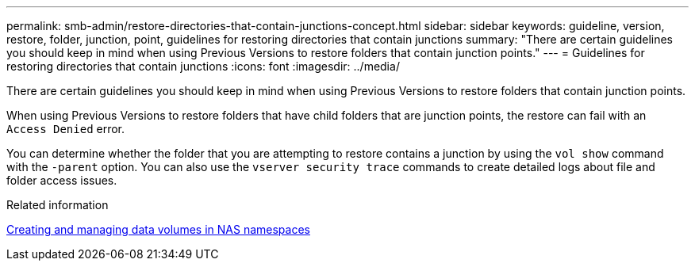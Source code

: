 ---
permalink: smb-admin/restore-directories-that-contain-junctions-concept.html
sidebar: sidebar
keywords: guideline, version, restore, folder, junction, point, guidelines for restoring directories that contain junctions
summary: "There are certain guidelines you should keep in mind when using Previous Versions to restore folders that contain junction points."
---
= Guidelines for restoring directories that contain junctions
:icons: font
:imagesdir: ../media/

[.lead]
There are certain guidelines you should keep in mind when using Previous Versions to restore folders that contain junction points.

When using Previous Versions to restore folders that have child folders that are junction points, the restore can fail with an `Access Denied` error.

You can determine whether the folder that you are attempting to restore contains a junction by using the `vol show` command with the `-parent` option. You can also use the `vserver security trace` commands to create detailed logs about file and folder access issues.

.Related information

xref:create-manage-data-volumes-nas-namespaces-concept.adoc[Creating and managing data volumes in NAS namespaces]
